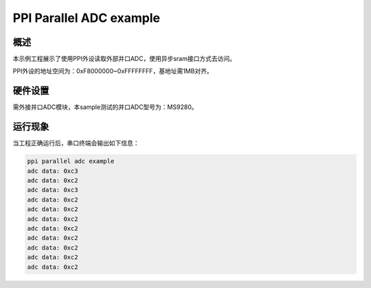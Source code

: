 .. _ppi_parallel_adc_example:

PPI Parallel ADC example
================================================

概述
------

本示例工程展示了使用PPI外设读取外部并口ADC，使用异步sram接口方式去访问。

PPI外设的地址空间为：0xF8000000~0xFFFFFFFF，基地址需1MB对齐。

硬件设置
------------

需外接并口ADC模块，本sample测试的并口ADC型号为：MS9280。

运行现象
------------

当工程正确运行后，串口终端会输出如下信息：

.. code-block:: text

   ppi parallel adc example
   adc data: 0xc3
   adc data: 0xc2
   adc data: 0xc3
   adc data: 0xc2
   adc data: 0xc2
   adc data: 0xc2
   adc data: 0xc2
   adc data: 0xc2
   adc data: 0xc2
   adc data: 0xc2
   adc data: 0xc2

